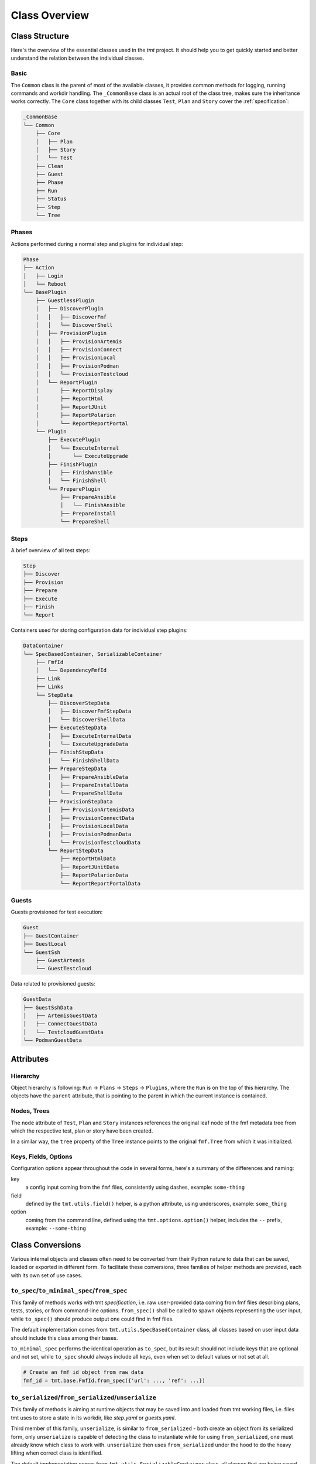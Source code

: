 .. _classes:

======================
    Class Overview
======================


Class Structure
~~~~~~~~~~~~~~~~~~~~~~~~~~~~~~~~~~~~~~~~~~~~~~~~~~~~~~~~~~~~~~~~~~

Here's the overview of the essential classes used in the `tmt`
project. It should help you to get quickly started and better
understand the relation between the individual classes.


Basic
------------------------------------------------------------------

The ``Common`` class is the parent of most of the available
classes, it provides common methods for logging, running commands
and workdir handling. The ``_CommonBase`` class is an actual root
of the class tree, makes sure the inheritance works correctly.
The ``Core`` class together with its child classes ``Test``,
``Plan`` and ``Story`` cover the :ref:`specification`:

.. code-block::

    _CommonBase
    └── Common
        ├── Core
        │   ├── Plan
        │   ├── Story
        │   └── Test
        ├── Clean
        ├── Guest
        ├── Phase
        ├── Run
        ├── Status
        ├── Step
        └── Tree


Phases
------------------------------------------------------------------

Actions performed during a normal step and plugins for individual
step:

.. code-block::

    Phase
    ├── Action
    │   ├── Login
    │   └── Reboot
    └── BasePlugin
        ├── GuestlessPlugin
        │   ├── DiscoverPlugin
        │   │   ├── DiscoverFmf
        │   │   └── DiscoverShell
        │   ├── ProvisionPlugin
        │   │   ├── ProvisionArtemis
        │   │   ├── ProvisionConnect
        │   │   ├── ProvisionLocal
        │   │   ├── ProvisionPodman
        │   │   └── ProvisionTestcloud
        │   └── ReportPlugin
        │       ├── ReportDisplay
        │       ├── ReportHtml
        │       ├── ReportJUnit
        │       ├── ReportPolarion
        │       └── ReportReportPortal
        └── Plugin
            ├── ExecutePlugin
            │   └── ExecuteInternal
            │       └── ExecuteUpgrade
            ├── FinishPlugin
            │   ├── FinishAnsible
            │   └── FinishShell
            └── PreparePlugin
                ├── PrepareAnsible
                │   └── FinishAnsible
                ├── PrepareInstall
                └── PrepareShell


Steps
------------------------------------------------------------------

A brief overview of all test steps:

.. code-block::

    Step
    ├── Discover
    ├── Provision
    ├── Prepare
    ├── Execute
    ├── Finish
    └── Report

Containers used for storing configuration data for individual step
plugins:

.. code-block::

    DataContainer
    └── SpecBasedContainer, SerializableContainer
        ├── FmfId
        │   └── DependencyFmfId
        ├── Link
        ├── Links
        └── StepData
            ├── DiscoverStepData
            │   ├── DiscoverFmfStepData
            │   └── DiscoverShellData
            ├── ExecuteStepData
            │   ├── ExecuteInternalData
            │   └── ExecuteUpgradeData
            ├── FinishStepData
            │   └── FinishShellData
            ├── PrepareStepData
            │   ├── PrepareAnsibleData
            │   ├── PrepareInstallData
            │   └── PrepareShellData
            ├── ProvisionStepData
            │   ├── ProvisionArtemisData
            │   ├── ProvisionConnectData
            │   ├── ProvisionLocalData
            │   ├── ProvisionPodmanData
            │   └── ProvisionTestcloudData
            └── ReportStepData
                ├── ReportHtmlData
                ├── ReportJUnitData
                ├── ReportPolarionData
                └── ReportReportPortalData


Guests
------------------------------------------------------------------

Guests provisioned for test execution:

.. code-block::

    Guest
    ├── GuestContainer
    ├── GuestLocal
    └── GuestSsh
        ├── GuestArtemis
        └── GuestTestcloud

Data related to provisioned guests:

.. code-block::

    GuestData
    ├── GuestSshData
    │   ├── ArtemisGuestData
    │   ├── ConnectGuestData
    │   └── TestcloudGuestData
    └── PodmanGuestData


Attributes
~~~~~~~~~~~~~~~~~~~~~~~~~~~~~~~~~~~~~~~~~~~~~~~~~~~~~~~~~~~~~~~~~~

Hierarchy
------------------------------------------------------------------

Object hierarchy is following: ``Run`` -> ``Plans`` -> ``Steps``
-> ``Plugins``, where the ``Run`` is on the top of this hierarchy.
The objects have the ``parent`` attribute, that is pointing to
the parent in which the current instance is contained.


Nodes, Trees
------------------------------------------------------------------

The ``node`` attribute of ``Test``, ``Plan`` and ``Story``
instances references the original leaf node of the fmf metadata
tree from which the respective test, plan or story have been
created.

In a similar way, the ``tree`` property of the ``Tree`` instance
points to the original ``fmf.Tree`` from which it was initialized.


Keys, Fields, Options
------------------------------------------------------------------

Configuration options appear throughout the code in several forms,
here's a summary of the differences and naming:

key
    a config input coming from the ``fmf`` files, consistently
    using dashes, example: ``some-thing``

field
    defined by the ``tmt.utils.field()`` helper, is a python
    attribute, using underscores, example: ``some_thing``

option
    coming from the command line, defined using the
    ``tmt.options.option()`` helper, includes the ``--`` prefix,
    example: ``--some-thing``



Class Conversions
~~~~~~~~~~~~~~~~~~~~~~~~~~~~~~~~~~~~~~~~~~~~~~~~~~~~~~~~~~~~~~~~~~

Various internal objects and classes often need to be converted
from their Python nature to data that can be saved, loaded or
exported in different form. To facilitate these conversions, three
families of helper methods are provided, each with its own set of
use cases.

``to_spec``/``to_minimal_spec``/``from_spec``
------------------------------------------------------------------

This family of methods works with tmt *specification*, i.e. raw
user-provided data coming from fmf files describing plans, tests,
stories, or from command-line options. ``from_spec()`` shall be
called to spawn objects representing the user input, while
``to_spec()`` should produce output one could find in fmf files.

The default implementation comes from ``tmt.utils.SpecBasedContainer``
class, all classes based on user input data should include this
class among their bases.

``to_minimal_spec`` performs the identical operation as ``to_spec``,
but its result should not include keys that are optional and not set,
while ``to_spec`` should always include all keys, even when set to
default values or not set at all.

.. code-block:: python

    # Create an fmf id object from raw data
    fmf_id = tmt.base.FmfId.from_spec({'url': ..., 'ref': ...})


``to_serialized``/``from_serialized``/``unserialize``
------------------------------------------------------------------

This family of methods is aiming at runtime objects that may be
saved into and loaded from tmt working files, i.e. files tmt uses
to store a state in its workdir, like `step.yaml` or `guests.yaml`.

Third member of this family, ``unserialize``, is similar to
``from_serialized`` - both create an object from its serialized form,
only ``unserialize`` is capable of detecting the class to instantiate
while for using ``from_serialized``, one must already know which
class to work with. ``unserialize`` then uses ``from_serialized``
under the hood to do the heavy lifting when correct class is
identified.

The default implementation comes from ``tmt.utils.SerializableContainer``
class, all classes that are being saved and loaded during tmt run
should include this class among their bases.

See https://en.wikipedia.org/wiki/Serialization for more details
on the concept of serialization.

.. code-block:: python

    # tmt.steps.discover.shell.DiscoverShellData wishes to unserialize its
    # `tests` a list of `TestDescription` objects rather than a list of
    # dictionaries (the default implementation).
    @classmethod
    def from_serialized(cls, serialized: Dict[str, Any]) -> 'DiscoverShellData':
        obj = super().from_serialized(serialized)

        obj.tests = [TestDescription.from_serialized(
            serialized_test) for serialized_test in serialized['tests']]

        return obj

    # A step saving its state...
    content: Dict[str, Any] = {
        'status': self.status(),
        'data': [datum.to_serialized() for datum in self.data]
        }
    self.write('step.yaml', tmt.utils.dict_to_yaml(content))

    # ... and loading it back.
    # Note the use of unserialize(): step data may have been serialized from
    # various different classes (derived from tmt.steps.provision.Guest),
    # and unserialize() will detect the correct class.
    raw_step_data: Dict[Any, Any] = tmt.utils.yaml_to_dict(self.read('step.yaml'))
    self.data = [
        StepData.unserialize(raw_datum) for raw_datum in raw_step_data['data']
        ]


``to_dict``/``to_minimal_dict``
------------------------------------------------------------------

Very special helper methods: its use cases are not related to any
input or output data, and most of the time, when in need of
iterating over object's keys and/or values, one can use ``keys()``,
``values()`` or ``items()`` methods. They are used as sources of data
for serialization and validation, but they usually have no use outside
of default implementations.

.. warning::

    If you think of using ``to_dict()``, please, think again and be sure
    you know what are you doing. Despite its output being sometimes
    perfectly compatible with output of ``to_serialized()`` or ``to_spec()``,
    it is not generally true, and using it instead of proper methods may lead
    to unexpected exceptions.

    The same applies to ``to_minimal_dict()``.

.. code-block:: python

    # tmt.base.FmfId's specification is basically just a mapping,
    # therefore `to_dict()` is good enough to produce a specification.
    def to_spec(self) -> Dict[str, Any]:
        return self.to_dict()


Commands vs. shell scripts
~~~~~~~~~~~~~~~~~~~~~~~~~~~~~~~~~~~~~~~~~~~~~~~~~~~~~~~~~~~~~~~~~~

tmt internals makes distinction between a command and a shell script. This is
important to enforce proper handling of shell scripts specified by users -
``prepare`` and ``finish`` scripts, test commands, etc.

There are two basic types for describing commands:

* ``tmt.utils.Command`` - a list of "command elements" representing an
  executable followed by its arguments. Common throughout tmt's code, never used
  with ``shell=True``. This is the only form accepted by
  ``tmt.utils.Common.run()`` method.
* ``tmt.utils.ShellScript`` - a free-form string containing a shell script, from
  a single built-in command to multiline complex scripts. Traditionally, this
  kind of "commands" is accompanied by ``shell=True``, tmt code converts
  ``ShellScript`` values into ``Command`` elements, e.g. with the help of the
  ``ShellScript.to_element()`` method.

Following rules apply:

* tmt code shall stick to ``Command`` and ``ShellScript`` types when passing
  commands between functions and classes. There should be no need for custom
  types like ``List[str]`` or ``str``, the preferred types are equipped with
  necessary conversion helpers.
* in most cases, tmt is given **scripts** by users, not executable commands with
  options. Plugin writers should avoid using bare ``str`` or ``Command`` types
  when annotating this kind of input. For example:

  .. code-block:: python

      class FooStepData(tmt.steps.StepData):
        # `--script ...` option dictates step data to have a field of correct type
        script: List[tmt.utils.ShellScript]

      ...
      def go(self):
        ...

        # When calling `get()`, hint type linters with the right type
        scripts: List[tmt.utils.ShellScript] = self.get('script')
* ``shell=True`` should not be needed, use ``ShellScript.to_shell_command()``
  instead.

Both ``ShellScript`` and ``Command`` support addition, therefore it's possible
to build up commands and scripts from smaller building blocks:

.. code-block:: python

    >>> command = Command('ls')
    >>> command += Command('-al')
    >>> command += ['/']
    >>> str(command)
    'ls -al /'

    >>> script = ShellScript('ls -al')
    >>> script += ShellScript('ls -al $HOME')
    >>> str(script)
    'ls -al; ls -al $HOME'

There are several functions available to help with conversion between
command and shell script format:

``Command.to_element``
------------------------------------------------------------------

Convert a command - or possibly just command options - to a command element.
Useful when you got a list of command options that another command is expecting
as its options:

.. code-block:: python

    >>> ssh_command = Command('ssh', '-o', 'ForwardX11=yes', '-o', 'IdentitiesOnly=yes')
    >>> command = Command('rsync', '-e', ssh_command.to_element())
    >>> str(command)
    "rsync -e 'ssh -o ForwardX11=yes -o IdentitiesOnly=yes'"

``Command.to_script``
------------------------------------------------------------------

Convert a command to a shell script:

.. code-block:: python

    >>> command1 = Command('ls', '-al', '/')
    >>> command2 = Command('bash', '-c', command1.to_script().to_element())
    >>> str(command2)
    "bash -c 'ls -al /'"


``Script.to_element``
------------------------------------------------------------------

Convert a shell script to a command element:

.. code-block:: python

    >>> command = Command('bash', '-c', ShellScript('ls -al /').to_element())
    >>> str(command)
    "bash -c 'ls -al /'"

``Script.from_scripts``
------------------------------------------------------------------

Convert a list of shell scripts into a single script. Useful when building a
script from multiple steps:

.. code-block:: python

    >>> scripts: List[ShellScript] = [
    ...   ShellScript('cd $HOME'),
    ...   ShellScript('ls -al')
    ... ]
    >>>
    >>> if True:
    ...   scripts.append(ShellScript('rm -f bar'))
    ...
    >>> script = ShellScript.from_scripts(scripts)
    >>> str(script)
    'cd $HOME; ls -al; rm -f bar'

``Script.to_shell_command``
------------------------------------------------------------------

Convert a shell script into a shell-driven command. This is what ``shell=True``
would do, but it makes it explicit and involves correct type conversion:

.. code-block:: python

    >>> script = ShellScript("""
    ... cd $HOME
    ... ls -al
    ... """)
    >>> command = script.to_shell_command()
    >>> str(command)
    "/bin/bash -c '\ncd $HOME\nls -al\n'"
